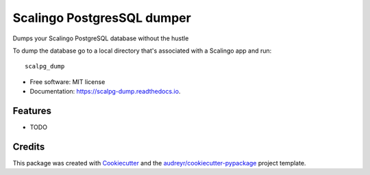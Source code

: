 ===========================
Scalingo PostgresSQL dumper
===========================


.. image:: https://img.shields.io/pypi/v/scalpg_dump.svg
        :target: https://pypi.python.org/pypi/scalpg_dump

.. image:: https://img.shields.io/travis/tobiase/scalpg_dump.svg
        :target: https://travis-ci.org/tobiase/scalpg_dump

.. image:: https://readthedocs.org/projects/scalpg-dump/badge/?version=latest
        :target: https://scalpg-dump.readthedocs.io/en/latest/?badge=latest
        :alt: Documentation Status

.. image:: https://pyup.io/repos/github/tobiase/scalpg_dump/shield.svg
     :target: https://pyup.io/repos/github/tobiase/scalpg_dump/
     :alt: Updates


Dumps your Scalingo PostgreSQL database without the hustle

To dump the database go to a local directory that's associated with a Scalingo app and run::

    scalpg_dump

* Free software: MIT license
* Documentation: https://scalpg-dump.readthedocs.io.


Features
--------

* TODO

Credits
---------

This package was created with Cookiecutter_ and the `audreyr/cookiecutter-pypackage`_ project template.

.. _Cookiecutter: https://github.com/audreyr/cookiecutter
.. _`audreyr/cookiecutter-pypackage`: https://github.com/audreyr/cookiecutter-pypackage

